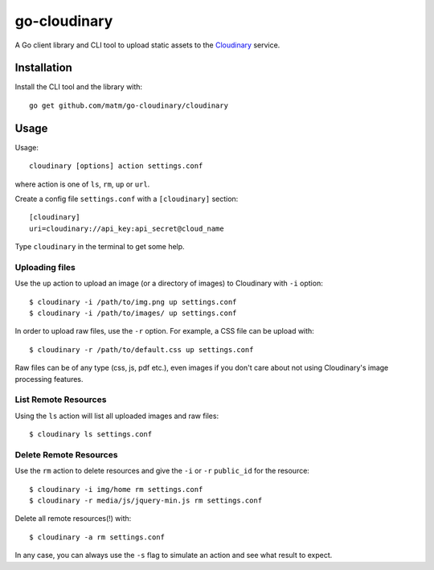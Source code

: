 go-cloudinary
=============

A Go client library and CLI tool to upload static assets to the `Cloudinary`_ service.

.. _Cloudinary: http://www.cloudinary.com

Installation
------------

Install the CLI tool and the library with::

    go get github.com/matm/go-cloudinary/cloudinary

Usage
-----

Usage::

    cloudinary [options] action settings.conf
    
where action is one of ``ls``, ``rm``, ``up`` or ``url``.

Create a config file ``settings.conf`` with a ``[cloudinary]`` section::

    [cloudinary]
    uri=cloudinary://api_key:api_secret@cloud_name

Type ``cloudinary`` in the terminal to get some help.

Uploading files
~~~~~~~~~~~~~~~

Use the ``up`` action to upload an image (or a directory of images) to Cloudinary with ``-i`` option::

    $ cloudinary -i /path/to/img.png up settings.conf
    $ cloudinary -i /path/to/images/ up settings.conf
    
In order to upload raw files, use the ``-r`` option. For example, a CSS file can be upload with::

    $ cloudinary -r /path/to/default.css up settings.conf

Raw files can be of any type (css, js, pdf etc.), even images if you don't
care about not using Cloudinary's image processing features.

List Remote Resources
~~~~~~~~~~~~~~~~~~~~~

Using the ``ls`` action will list all uploaded images and raw files::

    $ cloudinary ls settings.conf

Delete Remote Resources
~~~~~~~~~~~~~~~~~~~~~~~

Use the ``rm`` action to delete resources and give the ``-i`` or ``-r`` ``public_id`` for the resource::

    $ cloudinary -i img/home rm settings.conf
    $ cloudinary -r media/js/jquery-min.js rm settings.conf

Delete all remote resources(!) with::

    $ cloudinary -a rm settings.conf
    
In any case, you can always use the ``-s`` flag to simulate an action and see what result to expect.
